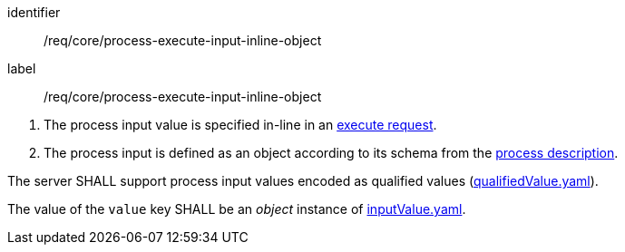 [[req_core_process-execute-input-inline-object]]
[requirement]
====
[%metadata]
identifier:: /req/core/process-execute-input-inline-object
label:: /req/core/process-execute-input-inline-object

[.component,class=conditions]
--
. The process input value is specified in-line in an <<execute-request-body,execute request>>.
. The process input is defined as an object according to its schema from the <<sc_process_description,process description>>.
--

[.component,class=part]
--
The server SHALL support process input values encoded as qualified values (https://raw.githubusercontent.com/opengeospatial/ogcapi-processes/master/openapi/schemas/processes-core/qualifiedValue.yaml[qualifiedValue.yaml]).
--

[.component,class=part]
--
The value of the `value` key SHALL be an _object_ instance of <<input-value-schema,inputValue.yaml>>.
--
====
